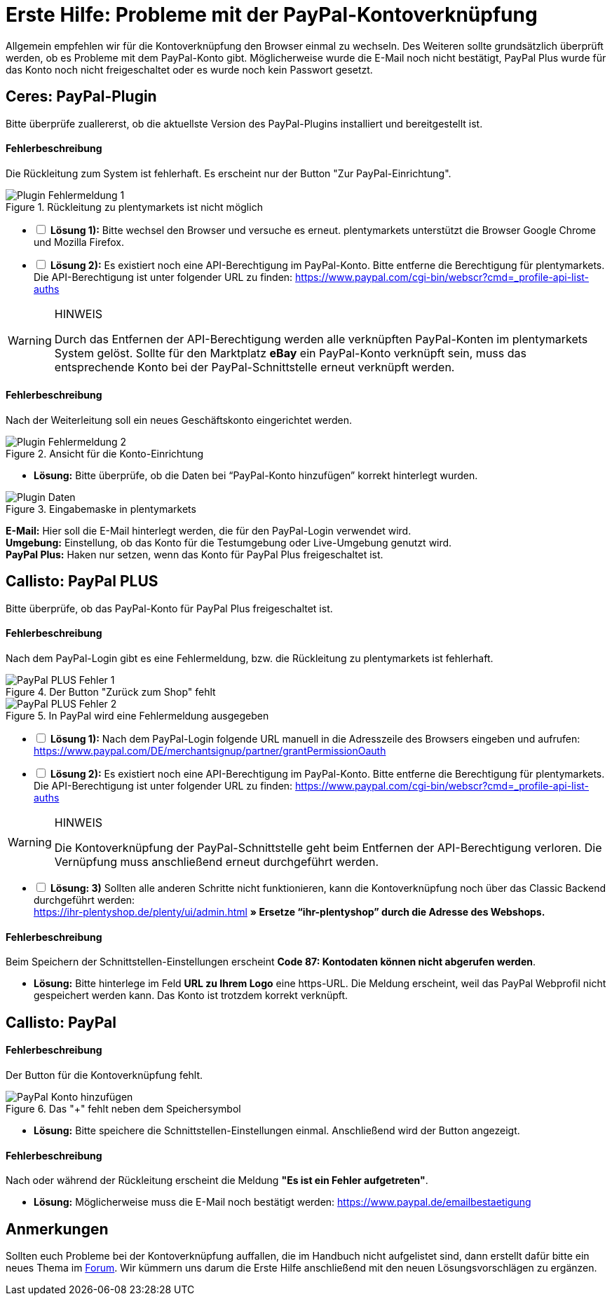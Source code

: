 = Erste Hilfe: Probleme mit der PayPal-Kontoverknüpfung
:lang: de
:description: Erhalte Hilfe zu der Kontoverknüpfung in plentymarkets.
:keywords: PayPal, PayPal Plus, Konto, Ceres, Plugin, Callisto

Allgemein empfehlen wir für die Kontoverknüpfung den Browser einmal zu wechseln.
Des Weiteren sollte grundsätzlich überprüft werden, ob es Probleme mit dem PayPal-Konto gibt.
Möglicherweise wurde die E-Mail noch nicht bestätigt, PayPal Plus wurde für das Konto noch nicht freigeschaltet oder es wurde noch kein Passwort gesetzt.

== Ceres: PayPal-Plugin
Bitte überprüfe zuallererst, ob die aktuellste Version des PayPal-Plugins installiert und bereitgestellt ist.

[discrete]
==== Fehlerbeschreibung
Die Rückleitung zum System ist fehlerhaft. Es erscheint nur der Button "Zur PayPal-Einrichtung".

.Rückleitung zu plentymarkets ist nicht möglich
image::_best-practices/auftragsabwicklung/Payment/assets/PP-Plugin_Fehler_1.png[Plugin Fehlermeldung 1]

[%interactive]
* [ ] *Lösung 1):* Bitte wechsel den Browser und versuche es erneut. plentymarkets unterstützt die Browser Google Chrome und Mozilla Firefox.
* [ ] *Lösung 2):* Es existiert noch eine API-Berechtigung im PayPal-Konto. Bitte entferne die Berechtigung für plentymarkets. Die API-Berechtigung ist unter folgender URL zu finden: link:https://www.paypal.com/cgi-bin/webscr?cmd=_profile-api-list-auths[]

[WARNING]
.HINWEIS
====
Durch das Entfernen der API-Berechtigung werden alle verknüpften PayPal-Konten im plentymarkets System gelöst. Sollte für den Marktplatz *eBay* ein PayPal-Konto verknüpft sein, muss das entsprechende Konto bei der PayPal-Schnittstelle erneut verknüpft werden.
====

[discrete]
==== Fehlerbeschreibung
Nach der Weiterleitung soll ein neues Geschäftskonto eingerichtet werden.

.Ansicht für die Konto-Einrichtung
image::_best-practices/auftragsabwicklung/Payment/assets/PP-Plugin_Fehler_2.png[Plugin Fehlermeldung 2]

* *Lösung:* Bitte überprüfe, ob die Daten bei “PayPal-Konto hinzufügen” korrekt hinterlegt wurden.

.Eingabemaske in plentymarkets
image::_best-practices/auftragsabwicklung/Payment/assets/PP-Plugin_Dateneingabe.png[Plugin Daten]

*E-Mail:* Hier soll die E-Mail hinterlegt werden, die für den PayPal-Login verwendet wird. +
*Umgebung:* Einstellung, ob das Konto für die Testumgebung oder Live-Umgebung genutzt wird. +
*PayPal Plus:* Haken nur setzen, wenn das Konto für PayPal Plus freigeschaltet ist.

== Callisto: PayPal PLUS

Bitte überprüfe, ob das PayPal-Konto für PayPal Plus freigeschaltet ist.

[discrete]
==== Fehlerbeschreibung
Nach dem PayPal-Login gibt es eine Fehlermeldung, bzw. die Rückleitung zu plentymarkets ist fehlerhaft.

.Der Button "Zurück zum Shop" fehlt
image::_best-practices/auftragsabwicklung/Payment/assets/PPP_Fehler_1.png[PayPal PLUS Fehler 1]

.In PayPal wird eine Fehlermeldung ausgegeben
image::_best-practices/auftragsabwicklung/Payment/assets/PPP_Fehler_2.jpg[PayPal PLUS Fehler 2]

[%interactive]
* [ ] *Lösung 1):* Nach dem PayPal-Login folgende URL manuell in die Adresszeile des Browsers eingeben und aufrufen: link:https://www.paypal.com/DE/merchantsignup/partner/grantPermissionOauth[]
* [ ] *Lösung 2):* Es existiert noch eine API-Berechtigung im PayPal-Konto. Bitte entferne die Berechtigung für plentymarkets. Die API-Berechtigung ist unter folgender URL zu finden: link:https://www.paypal.com/cgi-bin/webscr?cmd=_profile-api-list-auths[]

[WARNING]
.HINWEIS
====
Die Kontoverknüpfung der PayPal-Schnittstelle geht beim Entfernen der API-Berechtigung verloren. Die Vernüpfung muss anschließend erneut durchgeführt werden.
====

[%interactive]
* [ ] *Lösung: 3)* Sollten alle anderen Schritte nicht funktionieren, kann die Kontoverknüpfung noch über das Classic Backend durchgeführt werden: +
https://ihr-plentyshop.de/plenty/ui/admin.html *» Ersetze “ihr-plentyshop” durch die Adresse des Webshops.*

[discrete]
==== Fehlerbeschreibung
Beim Speichern der Schnittstellen-Einstellungen erscheint *Code 87: Kontodaten können nicht abgerufen werden*.

* *Lösung:* Bitte hinterlege im Feld *URL zu Ihrem Logo* eine https-URL. Die Meldung erscheint, weil das PayPal Webprofil nicht gespeichert werden kann. Das Konto ist trotzdem korrekt verknüpft.

== Callisto: PayPal

[discrete]
==== Fehlerbeschreibung
Der Button für die Kontoverknüpfung fehlt.

.Das "+" fehlt neben dem Speichersymbol
image::_best-practices/auftragsabwicklung/Payment/assets/PP-konto_plus.png[PayPal Konto hinzufügen]

* *Lösung:* Bitte speichere die Schnittstellen-Einstellungen einmal. Anschließend wird der Button angezeigt.

[discrete]
==== Fehlerbeschreibung
Nach oder während der Rückleitung erscheint die Meldung *"Es ist ein Fehler aufgetreten"*.

* *Lösung:* Möglicherweise muss die E-Mail noch bestätigt werden: link:https://www.paypal.de/emailbestaetigung[]

== Anmerkungen
Sollten euch Probleme bei der Kontoverknüpfung auffallen, die im Handbuch nicht aufgelistet sind, dann erstellt dafür bitte ein neues Thema im link:https://forum.plentymarkets.com/c/payment[Forum^]. Wir kümmern uns darum die Erste Hilfe anschließend mit den neuen Lösungsvorschlägen zu ergänzen.
